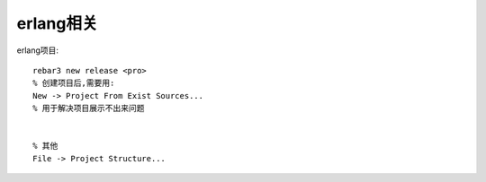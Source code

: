 erlang相关
############



erlang项目::

  rebar3 new release <pro>
  % 创建项目后,需要用:
  New -> Project From Exist Sources...
  % 用于解决项目展示不出来问题


  % 其他
  File -> Project Structure...

